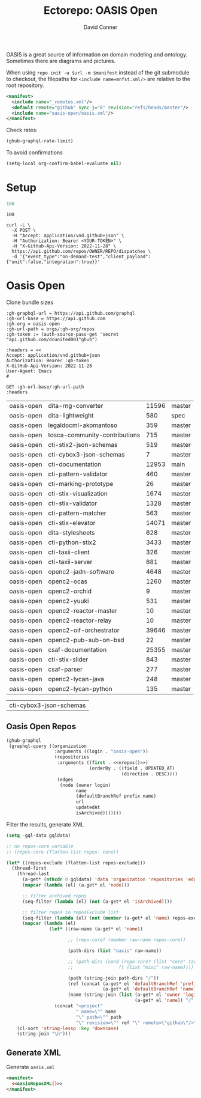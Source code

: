 #+title:     Ectorepo: OASIS Open
#+author:    David Conner
#+email:     noreply@te.xel.io
#+PROPERTY: header-args :comments none

OASIS is a great source of information on domain modeling and ontology.
Sometimes there are diagrams and pictures.

When using =repo init -u $url -m $manifest= instead of the git submodule to
checkout, the filepaths for =<include name=mnfst.xml/>= are relative to the root
repository.

#+begin_src xml :tangle default.xml
<manifest>
  <include name="_remotes.xml"/>
  <default remote="github" sync-j="8" revision="refs/heads/master"/>
  <include name="oasis-open/oasis.xml"/>
</manifest>
#+end_src

Check rates:

#+begin_src emacs-lisp :results value code :exports code
(ghub-graphql-rate-limit)
#+end_src

#+RESULTS:
#+begin_src emacs-lisp
((limit . 5000) (cost . 1) (remaining . 5000) (resetAt . "2025-02-21T04:38:22Z"))
#+end_src

To avoid confirmations

#+begin_src emacs-lisp
(setq-local org-confirm-babel-evaluate nil)
#+end_src

* Setup

#+name: nrepos
#+begin_src emacs-lisp
100
#+end_src

#+RESULTS: nrepos
: 100

#+begin_src restclient
curl -L \
  -X POST \
  -H "Accept: application/vnd.github+json" \
  -H "Authorization: Bearer <YOUR-TOKEN>" \
  -H "X-GitHub-Api-Version: 2022-11-28" \
  https://api.github.com/repos/OWNER/REPO/dispatches \
  -d '{"event_type":"on-demand-test","client_payload":{"unit":false,"integration":true}}'
#+end_src

* Oasis Open

Clone bundle sizes

#+name: oasisMetadata
#+begin_src restclient :jq "map([.owner.login, .name, .size, .default_branch])[] | @csv" :results table :jq-args "--raw-output"
:gh-graphql-url = https://api.github.com/graphql
:gh-url-base = https://api.github.com
:gh-org = oasis-open
:gh-url-path = orgs/:gh-org/repos
:gh-token := (auth-source-pass-get 'secret "api.github.com/dcunited001^ghub")

:headers = <<
Accept: application/vnd.github+json
Authorization: Bearer :gh-token
X-GitHub-Api-Version: 2022-11-28
User-Agent: Emacs
#

GET :gh-url-base/:gh-url-path
:headers
#+end_src

#+RESULTS: oasisMetadata
| oasis-open | dita-rng-converter            | 11596 | master |
| oasis-open | dita-lightweight              |   580 | spec   |
| oasis-open | legaldocml-akomantoso         |   359 | master |
| oasis-open | tosca-community-contributions |   715 | master |
| oasis-open | cti-stix2-json-schemas        |   519 | master |
| oasis-open | cti-cybox3-json-schemas       |     7 | master |
| oasis-open | cti-documentation             | 12953 | main   |
| oasis-open | cti-pattern-validator         |   460 | master |
| oasis-open | cti-marking-prototype         |    26 | master |
| oasis-open | cti-stix-visualization        |  1674 | master |
| oasis-open | cti-stix-validator            |  1328 | master |
| oasis-open | cti-pattern-matcher           |   563 | master |
| oasis-open | cti-stix-elevator             | 14071 | master |
| oasis-open | dita-stylesheets              |   628 | master |
| oasis-open | cti-python-stix2              |  3433 | master |
| oasis-open | cti-taxii-client              |   326 | master |
| oasis-open | cti-taxii-server              |   881 | master |
| oasis-open | openc2-jadn-software          |  4648 | master |
| oasis-open | openc2-ocas                   |  1260 | master |
| oasis-open | openc2-orchid                 |     9 | master |
| oasis-open | openc2-yuuki                  |   531 | master |
| oasis-open | openc2-reactor-master         |    10 | master |
| oasis-open | openc2-reactor-relay          |    10 | master |
| oasis-open | openc2-oif-orchestrator       | 39646 | master |
| oasis-open | openc2-pub-sub-on-bsd         |    22 | master |
| oasis-open | csaf-documentation            | 25355 | master |
| oasis-open | cti-stix-slider               |   843 | master |
| oasis-open | csaf-parser                   |   277 | master |
| oasis-open | openc2-lycan-java             |   248 | master |
| oasis-open | openc2-lycan-python           |   135 | master |


#+NAME: oasisReposExclude
| cti-cybox3-json-schemas  |


** Oasis Open Repos

#+name: oasisRepos
#+begin_src emacs-lisp :var nrepos=60 :results replace vector value :exports code :noweb yes
(ghub-graphql
 (graphql-query ((organization
                  :arguments ((login . "oasis-open"))
                  (repositories
                   :arguments ((first . <<nrepos()>>)
                               (orderBy . ((field . UPDATED_AT)
                                           (direction . DESC))))
                   (edges
                    (node (owner login)
                          name
                          (defaultBranchRef prefix name)
                          url
                          updatedAt
                          isArchived)))))))
#+end_src


Filter the results, generate XML

#+name: oasisReposXML
#+begin_src emacs-lisp :var gqldata=oasisRepos repos-exclude=oasisReposExclude :results value html
(setq -gql-data gqldata)

;; no repos-core variable
;; (repos-core (flatten-list repos- core))

(let* ((repos-exclude (flatten-list repos-exclude)))
  (thread-first
    (thread-last
      (a-get* (nthcdr 0 gqldata) 'data 'organization 'repositories 'edges)
      (mapcar (lambda (el) (a-get* el 'node)))

      ;; filter archived repos
      (seq-filter (lambda (el) (not (a-get* el 'isArchived))))

      ;; filter repos in reposExclude list
      (seq-filter (lambda (el) (not (member (a-get* el 'name) repos-exclude))))
      (mapcar (lambda (el)
                (let* ((raw-name (a-get* el 'name))

                       ;; (repo-core? (member raw-name repos-core))

                       (path-dirs (list "oasis" raw-name))

                       ;; (path-dirs (cond (repo-core? (list "core" raw-name))
                       ;;                 (t (list "misc" raw-name))))

                       (path (string-join path-dirs "/"))
                       (ref (concat (a-get* el 'defaultBranchRef 'prefix)
                                    (a-get* el 'defaultBranchRef 'name)))
                       (name (string-join (list (a-get* el 'owner 'login)
                                                (a-get* el 'name)) "/")))
                  (concat "<project"
                          " name=\"" name
                          "\" path=\"" path
                          "\" revision=\"" ref "\" remote=\"github\"/>")))))
    (cl-sort 'string-lessp :key 'downcase)
    (string-join "\n")))
#+end_src

#+RESULTS: oasisReposXML
#+begin_export html
<project name="oasis-open/cacao-json-schemas" path="oasis/cacao-json-schemas" revision="refs/heads/main" remote="github"/>
<project name="oasis-open/ces-specs" path="oasis/ces-specs" revision="refs/heads/main" remote="github"/>
<project name="oasis-open/csaf-documentation" path="oasis/csaf-documentation" revision="refs/heads/master" remote="github"/>
<project name="oasis-open/csaf-parser" path="oasis/csaf-parser" revision="refs/heads/master" remote="github"/>
<project name="oasis-open/cti-documentation" path="oasis/cti-documentation" revision="refs/heads/main" remote="github"/>
<project name="oasis-open/cti-interop" path="oasis/cti-interop" revision="refs/heads/master" remote="github"/>
<project name="oasis-open/cti-pattern-matcher" path="oasis/cti-pattern-matcher" revision="refs/heads/master" remote="github"/>
<project name="oasis-open/cti-pattern-validator" path="oasis/cti-pattern-validator" revision="refs/heads/master" remote="github"/>
<project name="oasis-open/cti-python-stix2" path="oasis/cti-python-stix2" revision="refs/heads/master" remote="github"/>
<project name="oasis-open/cti-python-stix2-extensions" path="oasis/cti-python-stix2-extensions" revision="refs/heads/main" remote="github"/>
<project name="oasis-open/cti-stix-common-objects" path="oasis/cti-stix-common-objects" revision="refs/heads/main" remote="github"/>
<project name="oasis-open/cti-stix-elevator" path="oasis/cti-stix-elevator" revision="refs/heads/master" remote="github"/>
<project name="oasis-open/cti-stix-generator" path="oasis/cti-stix-generator" revision="refs/heads/main" remote="github"/>
<project name="oasis-open/cti-stix-slider" path="oasis/cti-stix-slider" revision="refs/heads/master" remote="github"/>
<project name="oasis-open/cti-stix-validator" path="oasis/cti-stix-validator" revision="refs/heads/master" remote="github"/>
<project name="oasis-open/cti-stix-visualization" path="oasis/cti-stix-visualization" revision="refs/heads/master" remote="github"/>
<project name="oasis-open/cti-stix2-json-schemas" path="oasis/cti-stix2-json-schemas" revision="refs/heads/master" remote="github"/>
<project name="oasis-open/cti-taxii-client" path="oasis/cti-taxii-client" revision="refs/heads/master" remote="github"/>
<project name="oasis-open/cti-taxii-server" path="oasis/cti-taxii-server" revision="refs/heads/master" remote="github"/>
<project name="oasis-open/cti-training" path="oasis/cti-training" revision="refs/heads/master" remote="github"/>
<project name="oasis-open/dita-adoption-public" path="oasis/dita-adoption-public" revision="refs/heads/master" remote="github"/>
<project name="oasis-open/dita-lightweight" path="oasis/dita-lightweight" revision="refs/heads/spec" remote="github"/>
<project name="oasis-open/dita-rng-converter" path="oasis/dita-rng-converter" revision="refs/heads/master" remote="github"/>
<project name="oasis-open/dita-specializations" path="oasis/dita-specializations" revision="refs/heads/develop" remote="github"/>
<project name="oasis-open/dita-stylesheets" path="oasis/dita-stylesheets" revision="refs/heads/master" remote="github"/>
<project name="oasis-open/emergency-emf" path="oasis/emergency-emf" revision="refs/heads/main" remote="github"/>
<project name="oasis-open/legaldocml-akomantoso" path="oasis/legaldocml-akomantoso" revision="refs/heads/master" remote="github"/>
<project name="oasis-open/legalruleml-repo" path="oasis/legalruleml-repo" revision="refs/heads/master" remote="github"/>
<project name="oasis-open/mqtt-sn-sample-resources" path="oasis/mqtt-sn-sample-resources" revision="refs/heads/main" remote="github"/>
<project name="oasis-open/odata-rapid" path="oasis/odata-rapid" revision="refs/heads/main" remote="github"/>
<project name="oasis-open/Open-Repo-admin" path="oasis/Open-Repo-admin" revision="refs/heads/main" remote="github"/>
<project name="oasis-open/openc2-compatibility" path="oasis/openc2-compatibility" revision="refs/heads/master" remote="github"/>
<project name="oasis-open/openc2-custom-aps" path="oasis/openc2-custom-aps" revision="refs/heads/master" remote="github"/>
<project name="oasis-open/openc2-iosacl-adapter" path="oasis/openc2-iosacl-adapter" revision="refs/heads/master" remote="github"/>
<project name="oasis-open/openc2-jadn-software" path="oasis/openc2-jadn-software" revision="refs/heads/master" remote="github"/>
<project name="oasis-open/openc2-lycan-beam" path="oasis/openc2-lycan-beam" revision="refs/heads/master" remote="github"/>
<project name="oasis-open/openc2-lycan-elixir" path="oasis/openc2-lycan-elixir" revision="refs/heads/master" remote="github"/>
<project name="oasis-open/openc2-lycan-java" path="oasis/openc2-lycan-java" revision="refs/heads/master" remote="github"/>
<project name="oasis-open/openc2-lycan-python" path="oasis/openc2-lycan-python" revision="refs/heads/master" remote="github"/>
<project name="oasis-open/openc2-ocas" path="oasis/openc2-ocas" revision="refs/heads/master" remote="github"/>
<project name="oasis-open/openc2-oif-device" path="oasis/openc2-oif-device" revision="refs/heads/master" remote="github"/>
<project name="oasis-open/openc2-oif-obo" path="oasis/openc2-oif-obo" revision="refs/heads/main" remote="github"/>
<project name="oasis-open/openc2-oif-orchestrator" path="oasis/openc2-oif-orchestrator" revision="refs/heads/master" remote="github"/>
<project name="oasis-open/openc2-orchid" path="oasis/openc2-orchid" revision="refs/heads/master" remote="github"/>
<project name="oasis-open/openc2-pub-sub-on-bsd" path="oasis/openc2-pub-sub-on-bsd" revision="refs/heads/master" remote="github"/>
<project name="oasis-open/openc2-reactor-master" path="oasis/openc2-reactor-master" revision="refs/heads/master" remote="github"/>
<project name="oasis-open/openc2-reactor-relay" path="oasis/openc2-reactor-relay" revision="refs/heads/master" remote="github"/>
<project name="oasis-open/openc2-yuuki" path="oasis/openc2-yuuki" revision="refs/heads/master" remote="github"/>
<project name="oasis-open/openeox" path="oasis/openeox" revision="refs/heads/main" remote="github"/>
<project name="oasis-open/tab-documentation" path="oasis/tab-documentation" revision="refs/heads/master" remote="github"/>
<project name="oasis-open/tac-common-semantic-individuals" path="oasis/tac-common-semantic-individuals" revision="refs/heads/main" remote="github"/>
<project name="oasis-open/tac-ontology" path="oasis/tac-ontology" revision="refs/heads/main" remote="github"/>
<project name="oasis-open/tosca-community-contributions" path="oasis/tosca-community-contributions" revision="refs/heads/master" remote="github"/>
#+end_export

** Generate XML

Generate =oasis.xml=

#+begin_src xml :tangle oasis.xml :noweb yes
<manifest>
  <<oasisReposXML()>>
</manifest>
#+end_src
